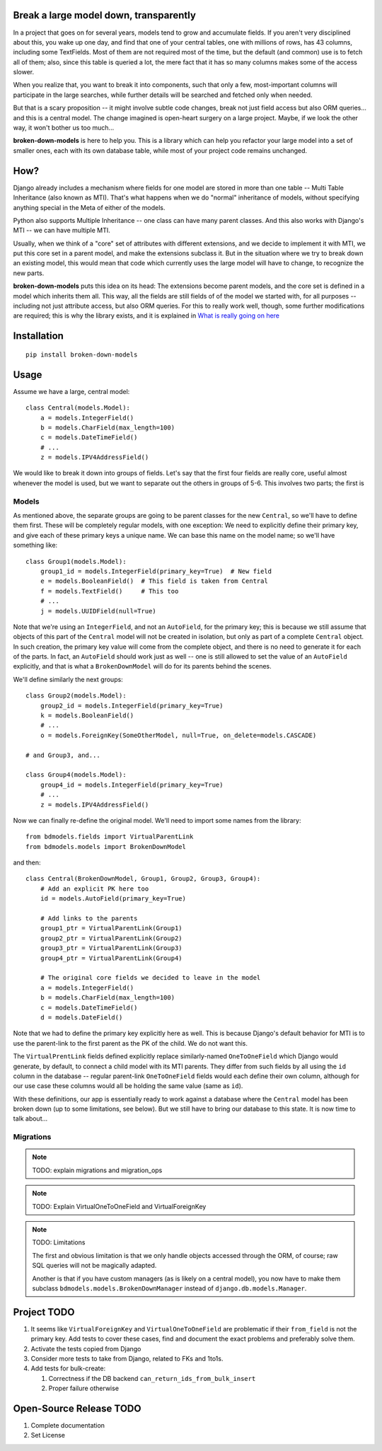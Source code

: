 Break a large model down, transparently
---------------------------------------

In a project that goes on for several years, models tend to grow and
accumulate fields. If you aren't very disciplined about this, you wake up
one day, and find that one of your central tables, one with millions of
rows, has 43 columns, including some TextFields. Most of them are not
required most of the time, but the default (and common) use is to fetch all
of them; also, since this table is queried a lot, the mere fact that it has
so many columns makes some of the access slower.

When you realize that, you want to break it into components, such that
only a few, most-important columns will participate in the large searches,
while further details will be searched and fetched only when needed.

But that is a scary proposition -- it might involve subtle code changes,
break not just field access but also ORM queries... and this is a central
model. The change imagined is open-heart surgery on a large project.
Maybe, if we look the other way, it won't bother us too much...

**broken-down-models** is here to help you. This is a library which can
help you refactor your large model into a set of smaller ones, each with
its own database table, while most of your project code remains unchanged.

How?
----

Django already includes a mechanism where fields for one model are stored
in more than one table -- Multi Table Inheritance (also known as MTI).
That's what happens when we do "normal" inheritance of models, without
specifying anything special in the Meta of either of the models.

Python also supports Multiple Inheritance -- one class can have many parent
classes. And this also works with Django's MTI -- we can have multiple MTI.

Usually, when we think of a "core" set of attributes with different extensions,
and we decide to implement it with MTI, we put this core set in a parent
model, and make the extensions subclass it. But in the situation where we
try to break down an existing model, this would mean that code which currently
uses the large model will have to change, to recognize the new parts.

**broken-down-models** puts this idea on its head: The extensions become
parent models, and the core set is defined in a model which inherits them all.
This way, all the fields are still fields of of the model we started with,
for all purposes -- including not just attribute access, but also ORM queries.
For this to really work well, though, some further modifications are required;
this is why the library exists, and it is explained in
`What is really going on here <./EXPLANATIONS.rst>`_

.. The above reference should be done as :ref:`details`


Installation
------------
::

    pip install broken-down-models

Usage
-----
Assume we have a large, central model::

    class Central(models.Model):
        a = models.IntegerField()
        b = models.CharField(max_length=100)
        c = models.DateTimeField()
        # ...
        z = models.IPV4AddressField()

We would like to break it down into groups of fields. Let's say that the first
four fields are really core, useful almost whenever the model is used, but
we want to separate out the others in groups of 5-6. This involves two parts;
the first is

Models
======

As mentioned above, the separate groups are going to be parent classes for the
new ``Central``, so we'll have to define them first. These will be completely
regular models, with one exception: We need to explicitly define their primary
key, and give each of these primary keys a unique name. We can base this name
on the model name; so we'll have something like::

    class Group1(models.Model):
        group1_id = models.IntegerField(primary_key=True)  # New field
        e = models.BooleanField()  # This field is taken from Central
        f = models.TextField()     # This too
        # ...
        j = models.UUIDField(null=True)

Note that we're using an ``IntegerField``, and not an ``AutoField``, for
the primary key; this is because we still assume that objects of this part
of the ``Central`` model will not be created in isolation, but only as part
of a complete ``Central`` object. In such creation, the primary key value
will come from the complete object, and there is no need to generate it for
each of the parts. In fact, an ``AutoField`` should work just as well -- one
is still allowed to set the value of an ``AutoField`` explicitly, and that
is what a ``BrokenDownModel`` will do for its parents behind the scenes.

We'll define similarly the next groups::

    class Group2(models.Model):
        group2_id = models.IntegerField(primary_key=True)
        k = models.BooleanField()
        # ...
        o = models.ForeignKey(SomeOtherModel, null=True, on_delete=models.CASCADE)

    # and Group3, and...

    class Group4(models.Model):
        group4_id = models.IntegerField(primary_key=True)
        # ...
        z = models.IPV4AddressField()

Now we can finally re-define the original model. We'll need to import some
names from the library::

    from bdmodels.fields import VirtualParentLink
    from bdmodels.models import BrokenDownModel

and then::

    class Central(BrokenDownModel, Group1, Group2, Group3, Group4):
        # Add an explicit PK here too
        id = models.AutoField(primary_key=True)

        # Add links to the parents
        group1_ptr = VirtualParentLink(Group1)
        group2_ptr = VirtualParentLink(Group2)
        group3_ptr = VirtualParentLink(Group3)
        group4_ptr = VirtualParentLink(Group4)

        # The original core fields we decided to leave in the model
        a = models.IntegerField()
        b = models.CharField(max_length=100)
        c = models.DateTimeField()
        d = models.DateField()

Note that we had to define the primary key explicitly here as well. This is because
Django's default behavior for MTI is to use the parent-link to the first parent as
the PK of the child. We do not want this.

The ``VirtualPrentLink`` fields defined explicitly replace similarly-named
``OneToOneField`` which Django would generate, by default, to connect a child
model with its MTI parents. They differ from such fields by all using the ``id``
column in the database -- regular parent-link ``OneToOneField`` fields would each define
their own column, although for our use case these columns would all be holding
the same value (same as ``id``).

With these definitions, our app is essentially ready to work against a database where
the ``Central`` model has been broken down (up to some limitations, see below). But we
still have to bring our database to this state. It is now time to talk about...

Migrations
==========

.. note:: TODO: explain migrations and migration_ops

.. note:: TODO: Explain VirtualOneToOneField and VirtualForeignKey

.. note:: TODO: Limitations

  The first and obvious limitation is that we only handle objects accessed
  through the ORM, of course; raw SQL queries will not be magically adapted.

  Another is that if you have custom managers (as is likely on a central model),
  you now have to make them subclass ``bdmodels.models.BrokenDownManager`` instead
  of ``django.db.models.Manager``.

Project TODO
------------

#. It seems like ``VirtualForeignKey`` and ``VirtualOneToOneField`` are problematic
   if their ``from_field`` is not the primary key. Add tests to cover these cases,
   find and document the exact problems and preferably solve them.
#. Activate the tests copied from Django
#. Consider more tests to take from Django, related to FKs and 1to1s.
#. Add tests for bulk-create:

   #. Correctness if the DB backend ``can_return_ids_from_bulk_insert``
   #. Proper failure otherwise

Open-Source Release TODO
----

#. Complete documentation
#. Set License
